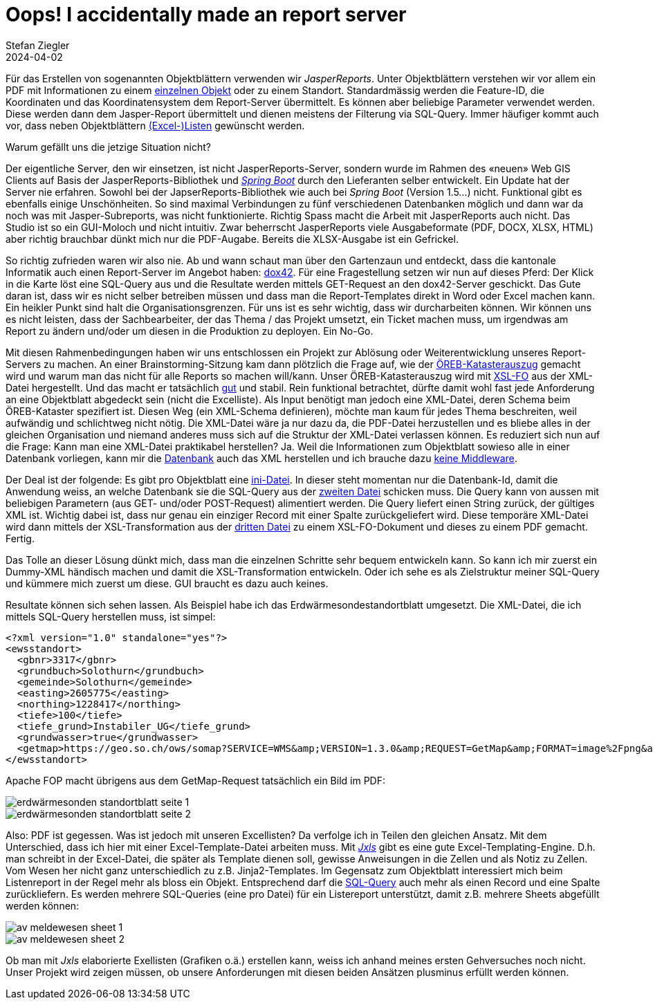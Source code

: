 = Oops! I accidentally made an report server
Stefan Ziegler
2024-04-02
:jbake-type: post
:jbake-status: published
:jbake-tags: XML, XSL-FO, XSLT, PostgreSQL, SQL, XLS, Excel, XLSX, FOP, Saxon
:idprefix:

Für das Erstellen von sogenannten Objektblättern verwenden wir _JasperReports_. Unter Objektblättern verstehen wir vor allem ein PDF mit Informationen zu einem https://geo.so.ch/api/v1/document/kantonsgrenzsteine?feature=22460&x=2639079.084623869&y=1256177.19874576&crs=EPSG%3A2056[einzelnen Objekt] oder zu einem Standort. Standardmässig werden die Feature-ID, die Koordinaten und das Koordinatensystem dem Report-Server übermittelt. Es können aber beliebige Parameter verwendet werden. Diese werden dann dem Jasper-Report übermittelt und dienen meistens der Filterung via SQL-Query. Immer häufiger kommt auch vor, dass neben Objektblättern https://geo.so.ch/api/v1/document/arp_uebersicht_massnahmen_agglomerationsprogramm.xlsx?feature=382121&x=2606750.801906189&y=1228100.4484159572&crs=EPSG%3A2056[(Excel-)Listen] gewünscht werden.

Warum gefällt uns die jetzige Situation nicht? 

Der eigentliche Server, den wir einsetzen, ist nicht JasperReports-Server, sondern wurde im Rahmen des &laquo;neuen&raquo; Web GIS Clients auf Basis der JasperReports-Bibliothek und https://spring.io/projects/spring-boot[_Spring Boot_] durch den Lieferanten selber entwickelt. Ein Update hat der Server nie erfahren. Sowohl bei der JapserReports-Bibliothek wie auch bei _Spring Boot_ (Version 1.5...) nicht. Funktional gibt es ebenfalls einige Unschönheiten. So sind maximal Verbindungen zu fünf verschiedenen Datenbanken möglich und dann war da noch was mit Jasper-Subreports, was nicht funktionierte. Richtig Spass macht die Arbeit mit JasperReports auch nicht. Das Studio ist so ein GUI-Moloch und nicht intuitiv. Zwar beherrscht JasperReports viele Ausgabeformate (PDF, DOCX, XLSX, HTML) aber richtig brauchbar dünkt mich nur die PDF-Augabe. Bereits die XLSX-Ausgabe ist ein Gefrickel. 

So richtig zufrieden waren wir also nie. Ab und wann schaut man über den Gartenzaun und entdeckt, dass die kantonale Informatik auch einen Report-Server im Angebot haben: https://www.dox42.com/[dox42]. Für eine Fragestellung setzen wir nun auf dieses Pferd: Der Klick in die Karte löst eine SQL-Query aus und die Resultate werden mittels GET-Request an den dox42-Server geschickt. Das Gute daran ist, dass wir es nicht selber betreiben müssen und dass man die Report-Templates direkt in Word oder Excel machen kann. Ein heikler Punkt sind halt die Organisationsgrenzen. Für uns ist es sehr wichtig, dass wir durcharbeiten können. Wir können uns es nicht leisten, dass der Sachbearbeiter, der das Thema / das Projekt umsetzt, ein Ticket machen muss, um irgendwas am Report zu ändern und/oder um diesen in die Produktion zu deployen. Ein No-Go.

Mit diesen Rahmenbedingungen haben wir uns entschlossen ein Projekt zur Ablösung oder Weiterentwicklung unseres Report-Servers zu machen. An einer Brainstorming-Sitzung kam dann plötzlich die Frage auf, wie der https://geo.so.ch/api/oereb/extract/pdf/?EGRID=CH857632820629[ÖREB-Katasterauszug] gemacht wird und warum man das nicht für alle Reports so machen will/kann. Unser ÖREB-Katasterauszug wird mit https://blog.sogeo.services/blog/2018/12/31/xslt-xslfo-2-pdf4oereb.html[XSL-FO] aus der XML-Datei hergestellt. Und das macht er tatsächlich https://monitoring.oereb.services/detail.xhtml?identifier=SO&probe=extract[gut] und stabil. Rein funktional betrachtet, dürfte damit wohl fast jede Anforderung an eine Objektblatt abgedeckt sein (nicht die Excelliste). Als Input benötigt man jedoch eine XML-Datei, deren Schema beim ÖREB-Kataster spezifiert ist. Diesen Weg (ein XML-Schema definieren), möchte man kaum  für jedes Thema beschreiten, weil aufwändig und schlichtweg nicht nötig. Die XML-Datei wäre ja nur dazu da, die PDF-Datei herzustellen und es bliebe alles in der gleichen Organisation und niemand anderes muss sich auf die Struktur der XML-Datei verlassen können. Es reduziert sich nun auf die Frage: Kann man eine XML-Datei praktikabel herstellen? Ja. Weil die Informationen zum Objektblatt sowieso alle in einer Datenbank vorliegen, kann mir die https://www.postgresql.org/docs/16/functions-xml.html[Datenbank] auch das XML herstellen und ich brauche dazu https://blog.jooq.org/stop-mapping-stuff-in-your-middleware-use-sqls-xml-or-json-operators-instead/[keine Middleware]. 

Der Deal ist der folgende: Es gibt pro Objektblatt eine https://github.com/edigonzales/dox43/blob/3a93a81/src/main/resources/grundstuecksbeschrieb/grundstuecksbeschrieb.ini[ini-Datei]. In dieser steht momentan nur die Datenbank-Id, damit die Anwendung weiss, an welche Datenbank sie die SQL-Query aus der https://github.com/edigonzales/dox43/blob/3a93a81/src/main/resources/grundstuecksbeschrieb/grundstuecksbeschrieb.sql[zweiten Datei] schicken muss. Die Query kann von aussen mit beliebigen Parametern (aus GET- und/oder POST-Request) alimentiert werden. Die Query liefert einen String zurück, der gültiges XML ist. Wichtig dabei ist, dass nur genau ein einziger Record mit einer Spalte zurückgeliefert wird. Diese temporäre XML-Datei wird dann mittels der XSL-Transformation aus der https://github.com/edigonzales/dox43/blob/3a93a81/src/main/resources/grundstuecksbeschrieb/grundstuecksbeschrieb.xsl[dritten Datei] zu einem XSL-FO-Dokument und dieses zu einem PDF gemacht. Fertig.

Das Tolle an dieser Lösung dünkt mich, dass man die einzelnen Schritte sehr bequem entwickeln kann. So kann ich mir zuerst ein Dummy-XML händisch machen und damit die XSL-Transformation entwickeln. Oder ich sehe es als Zielstruktur meiner SQL-Query und kümmere mich zuerst um diese. GUI braucht es dazu auch keines.

Resultate können sich sehen lassen. Als Beispiel habe ich das Erdwärmesondestandortblatt umgesetzt. Die XML-Datei, die ich mittels SQL-Query herstellen muss, ist simpel:

[source,xml,linenums]
----
<?xml version="1.0" standalone="yes"?>
<ewsstandort>
  <gbnr>3317</gbnr>
  <grundbuch>Solothurn</grundbuch>
  <gemeinde>Solothurn</gemeinde>
  <easting>2605775</easting>
  <northing>1228417</northing>
  <tiefe>100</tiefe>
  <tiefe_grund>Instabiler_UG</tiefe_grund>
  <grundwasser>true</grundwasser>
  <getmap>https://geo.so.ch/ows/somap?SERVICE=WMS&amp;VERSION=1.3.0&amp;REQUEST=GetMap&amp;FORMAT=image%2Fpng&amp;TRANSPARENT=false&amp;LAYERS=ch.so.agi.hintergrundkarte_ortho,ch.so.agi.av.grundstuecke&amp;STYLES=&amp;SRS=EPSG%3A2056&amp;CRS=EPSG%3A2056&amp;TILED=false&amp;OPACITIES=255&amp;DPI=96&amp;WIDTH=600&amp;HEIGHT=480&amp;BBOX=2607821.625%2C1228212.5%2C2607980.375%2C1228339.5&amp;MARKER=X-%3E2607901%7CY-%3E1228276</getmap>
</ewsstandort>
----

Apache FOP macht übrigens aus dem GetMap-Request tatsächlich ein Bild im PDF:

image::../../../../../images/reportingserver/ews01.png[alt="erdwärmesonden standortblatt seite 1", align="center"]

image::../../../../../images/reportingserver/ews02.png[alt="erdwärmesonden standortblatt seite 2", align="center"]

Also: PDF ist gegessen. Was ist jedoch mit unseren Excellisten? Da verfolge ich in Teilen den gleichen Ansatz. Mit dem Unterschied, dass ich hier mit einer Excel-Template-Datei arbeiten muss. Mit https://jxls.sourceforge.net/[_Jxls_] gibt es eine gute Excel-Templating-Engine. D.h. man schreibt in der Excel-Datei, die später als Template dienen soll, gewisse Anweisungen in die Zellen und als Notiz zu Zellen. Vom Wesen her nicht ganz unterschiedlich zu z.B. Jinja2-Templates. Im Gegensatz zum Objektblatt interessiert mich beim Listenreport in der Regel mehr als bloss ein Objekt. Entsprechend darf die https://github.com/edigonzales/dox43/blob/3a93a81/src/main/resources/avmeldewesen/avmeldewesen-grundstuecke.sql[SQL-Query] auch mehr als einen Record und eine Spalte zurückliefern. Es werden mehrere SQL-Queries (eine pro Datei) für ein Listereport unterstützt, damit z.B. mehrere Sheets abgefüllt werden können:

image::../../../../../images/reportingserver/av01.png[alt="av meldewesen sheet 1", align="center"]

image::../../../../../images/reportingserver/av02.png[alt="av meldewesen sheet 2", align="center"]

Ob man mit _Jxls_ elaborierte Exellisten (Grafiken o.ä.) erstellen kann, weiss ich anhand meines ersten Gehversuches noch nicht. Unser Projekt wird zeigen müssen, ob unsere Anforderungen mit diesen beiden Ansätzen plusminus erfüllt werden können.


